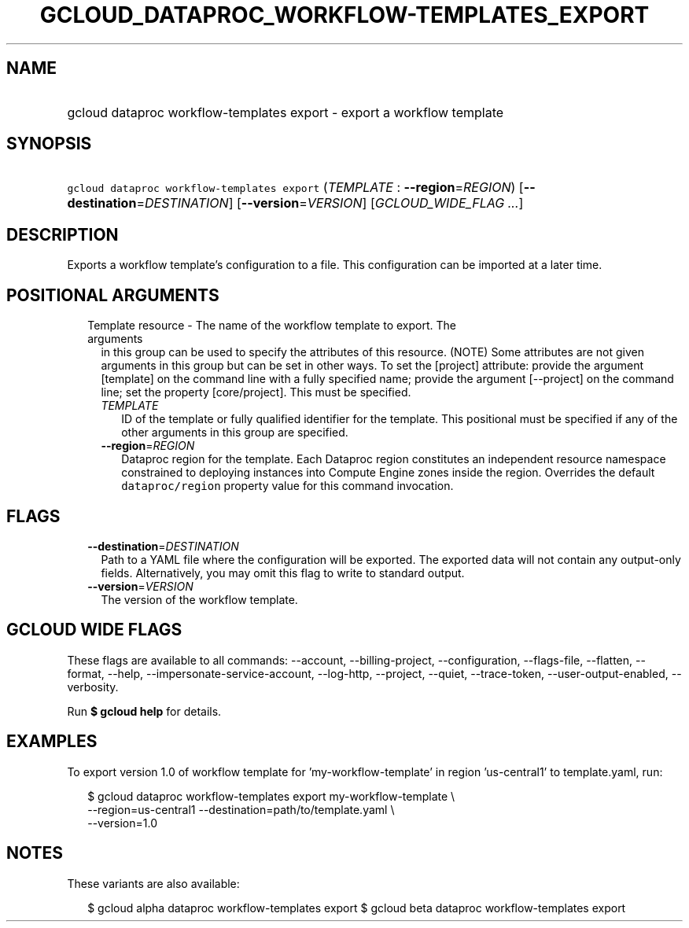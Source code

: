 
.TH "GCLOUD_DATAPROC_WORKFLOW\-TEMPLATES_EXPORT" 1



.SH "NAME"
.HP
gcloud dataproc workflow\-templates export \- export a workflow template



.SH "SYNOPSIS"
.HP
\f5gcloud dataproc workflow\-templates export\fR (\fITEMPLATE\fR\ :\ \fB\-\-region\fR=\fIREGION\fR) [\fB\-\-destination\fR=\fIDESTINATION\fR] [\fB\-\-version\fR=\fIVERSION\fR] [\fIGCLOUD_WIDE_FLAG\ ...\fR]



.SH "DESCRIPTION"

Exports a workflow template's configuration to a file. This configuration can be
imported at a later time.



.SH "POSITIONAL ARGUMENTS"

.RS 2m
.TP 2m

Template resource \- The name of the workflow template to export. The arguments
in this group can be used to specify the attributes of this resource. (NOTE)
Some attributes are not given arguments in this group but can be set in other
ways. To set the [project] attribute: provide the argument [template] on the
command line with a fully specified name; provide the argument [\-\-project] on
the command line; set the property [core/project]. This must be specified.

.RS 2m
.TP 2m
\fITEMPLATE\fR
ID of the template or fully qualified identifier for the template. This
positional must be specified if any of the other arguments in this group are
specified.

.TP 2m
\fB\-\-region\fR=\fIREGION\fR
Dataproc region for the template. Each Dataproc region constitutes an
independent resource namespace constrained to deploying instances into Compute
Engine zones inside the region. Overrides the default \f5dataproc/region\fR
property value for this command invocation.


.RE
.RE
.sp

.SH "FLAGS"

.RS 2m
.TP 2m
\fB\-\-destination\fR=\fIDESTINATION\fR
Path to a YAML file where the configuration will be exported. The exported data
will not contain any output\-only fields. Alternatively, you may omit this flag
to write to standard output.

.TP 2m
\fB\-\-version\fR=\fIVERSION\fR
The version of the workflow template.


.RE
.sp

.SH "GCLOUD WIDE FLAGS"

These flags are available to all commands: \-\-account, \-\-billing\-project,
\-\-configuration, \-\-flags\-file, \-\-flatten, \-\-format, \-\-help,
\-\-impersonate\-service\-account, \-\-log\-http, \-\-project, \-\-quiet,
\-\-trace\-token, \-\-user\-output\-enabled, \-\-verbosity.

Run \fB$ gcloud help\fR for details.



.SH "EXAMPLES"

To export version 1.0 of workflow template for 'my\-workflow\-template' in
region 'us\-central1' to template.yaml, run:

.RS 2m
$ gcloud dataproc workflow\-templates export my\-workflow\-template \e
    \-\-region=us\-central1 \-\-destination=path/to/template.yaml \e
    \-\-version=1.0
.RE



.SH "NOTES"

These variants are also available:

.RS 2m
$ gcloud alpha dataproc workflow\-templates export
$ gcloud beta dataproc workflow\-templates export
.RE


